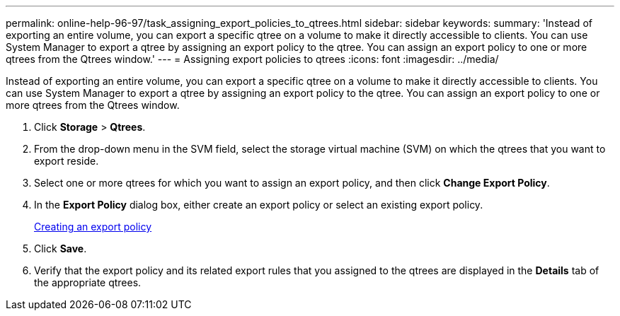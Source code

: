 ---
permalink: online-help-96-97/task_assigning_export_policies_to_qtrees.html
sidebar: sidebar
keywords: 
summary: 'Instead of exporting an entire volume, you can export a specific qtree on a volume to make it directly accessible to clients. You can use System Manager to export a qtree by assigning an export policy to the qtree. You can assign an export policy to one or more qtrees from the Qtrees window.'
---
= Assigning export policies to qtrees
:icons: font
:imagesdir: ../media/

[.lead]
Instead of exporting an entire volume, you can export a specific qtree on a volume to make it directly accessible to clients. You can use System Manager to export a qtree by assigning an export policy to the qtree. You can assign an export policy to one or more qtrees from the Qtrees window.

. Click *Storage* > *Qtrees*.
. From the drop-down menu in the SVM field, select the storage virtual machine (SVM) on which the qtrees that you want to export reside.
. Select one or more qtrees for which you want to assign an export policy, and then click *Change Export Policy*.
. In the *Export Policy* dialog box, either create an export policy or select an existing export policy.
+
link:task_creating_an_export_policy.md#[Creating an export policy]

. Click *Save*.
. Verify that the export policy and its related export rules that you assigned to the qtrees are displayed in the *Details* tab of the appropriate qtrees.
